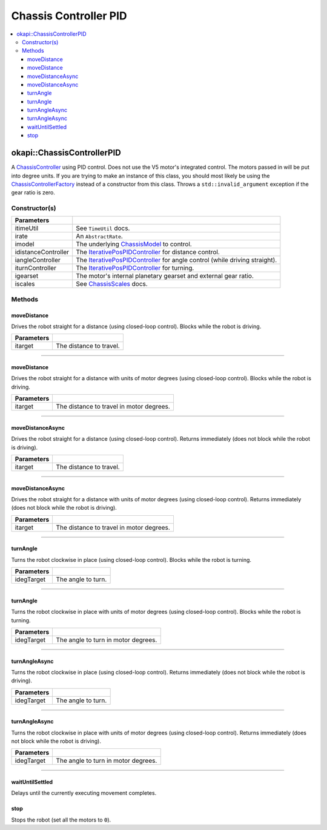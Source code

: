 ======================
Chassis Controller PID
======================

.. contents:: :local:

okapi::ChassisControllerPID
===========================

A `ChassisController <abstract-chassis-controller.html>`_ using PID control. Does not use the V5
motor's integrated control. The motors passed in will be put into degree units. If you are trying
to make an instance of this class, you should most likely be using the
`ChassisControllerFactory <chassis-controller-factory.html>`_ instead of a constructor from this
class. Throws a ``std::invalid_argument`` exception if the gear ratio is zero.

Constructor(s)
--------------

.. tabs ::
   .. tab :: Prototype
      .. highlight:: cpp
      ::

        ChassisControllerPID(const TimeUtil &itimeUtil,
                             std::unique_ptr<AbstractRate> irate,
                             std::shared_ptr<ChassisModel> imodel,
                             std::unique_ptr<IterativePosPIDController> idistanceController,
                             std::unique_ptr<IterativePosPIDController> iangleController,
                             std::unique_ptr<IterativePosPIDController> iturnController,
                             AbstractMotor::GearsetRatioPair igearset = AbstractMotor::gearset::red,
                             const ChassisScales &iscales = ChassisScales({1, 1}))

======================   =======================================================================================
 Parameters
======================   =======================================================================================
 itimeUtil                See ``TimeUtil`` docs.
 irate                    An ``AbstractRate``.
 imodel                   The underlying `ChassisModel <../model/abstract-chassis-model.html>`_ to control.
 idistanceController      The `IterativePosPIDController <../../control/iterative/iterative-pos-pid-controller.html>`_ for distance control.
 iangleController         The `IterativePosPIDController <../../control/iterative/iterative-pos-pid-controller.html>`_ for angle control (while driving straight).
 iturnController          The `IterativePosPIDController <../../control/iterative/iterative-pos-pid-controller.html>`_ for turning.
 igearset                 The motor's internal planetary gearset and external gear ratio.
 iscales                  See `ChassisScales <chassis-scales.html>`_ docs.
======================   =======================================================================================

Methods
-------

moveDistance
~~~~~~~~~~~~

Drives the robot straight for a distance (using closed-loop control). Blocks while the robot is
driving.

.. tabs ::
   .. tab :: Prototype
      .. highlight:: cpp
      ::

        void moveDistance(QLength itarget) override

=============== ===================================================================
Parameters
=============== ===================================================================
 itarget         The distance to travel.
=============== ===================================================================

----

moveDistance
~~~~~~~~~~~~

Drives the robot straight for a distance with units of motor degrees (using closed-loop control).
Blocks while the robot is driving.

.. tabs ::
   .. tab :: Prototype
      .. highlight:: cpp
      ::

        void moveDistance(int itarget) override

=============== ===================================================================
Parameters
=============== ===================================================================
 itarget         The distance to travel in motor degrees.
=============== ===================================================================

----

moveDistanceAsync
~~~~~~~~~~~~~~~~~

Drives the robot straight for a distance (using closed-loop control). Returns immediately (does not
block while the robot is driving).

.. tabs ::
   .. tab :: Prototype
      .. highlight:: cpp
      ::

        void moveDistanceAsync(QLength itarget) override

=============== ===================================================================
Parameters
=============== ===================================================================
 itarget         The distance to travel.
=============== ===================================================================

----

moveDistanceAsync
~~~~~~~~~~~~~~~~~

Drives the robot straight for a distance with units of motor degrees (using closed-loop control). 
Returns immediately (does not block while the robot is driving).

.. tabs ::
   .. tab :: Prototype
      .. highlight:: cpp
      ::

        void moveDistanceAsync(double itarget) override

=============== ===================================================================
Parameters
=============== ===================================================================
 itarget         The distance to travel in motor degrees.
=============== ===================================================================

----

turnAngle
~~~~~~~~~

Turns the robot clockwise in place (using closed-loop control). Blocks while the robot is turning.

.. tabs ::
   .. tab :: Prototype
      .. highlight:: cpp
      ::

        void turnAngle(QAngle idegTarget) override

=============== ===================================================================
Parameters
=============== ===================================================================
 idegTarget      The angle to turn.
=============== ===================================================================

----

turnAngle
~~~~~~~~~

Turns the robot clockwise in place with units of motor degrees (using closed-loop control). Blocks
while the robot is turning.

.. tabs ::
   .. tab :: Prototype
      .. highlight:: cpp
      ::

        void turnAngle(float idegTarget) override

=============== ===================================================================
Parameters
=============== ===================================================================
 idegTarget      The angle to turn in motor degrees.
=============== ===================================================================

----

turnAngleAsync
~~~~~~~~~~~~~~

Turns the robot clockwise in place (using closed-loop control). Returns immediately (does not block
while the robot is driving).

.. tabs ::
   .. tab :: Prototype
      .. highlight:: cpp
      ::

        void turnAngleAsync(QAngle idegTarget) override

=============== ===================================================================
Parameters
=============== ===================================================================
 idegTarget      The angle to turn.
=============== ===================================================================

----

turnAngleAsync
~~~~~~~~~~~~~~

Turns the robot clockwise in place with units of motor degrees (using closed-loop control). Returns
immediately (does not block while the robot is driving).

.. tabs ::
   .. tab :: Prototype
      .. highlight:: cpp
      ::

        void turnAngleAsync(double idegTarget) override

=============== ===================================================================
Parameters
=============== ===================================================================
 idegTarget      The angle to turn in motor degrees.
=============== ===================================================================

----

waitUntilSettled
~~~~~~~~~~~~~~~~

Delays until the currently executing movement completes.

.. tabs ::
   .. tab :: Prototype
      .. highlight:: cpp
      ::

        void waitUntilSettled() override

stop
~~~~

Stops the robot (set all the motors to ``0``).

.. tabs ::
   .. tab :: Prototype
      .. highlight:: cpp
      ::

        void stop() override
